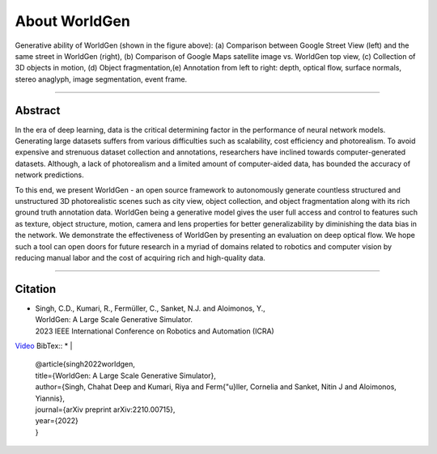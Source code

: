 About WorldGen
====

.. image:: ../images/paper/Banner.png
  :width: 75%
  :alt: WorldGen Banner Image
  :align: center

Generative ability of WorldGen (shown in the figure above): (a) Comparison between Google Street View (left) and the same street in WorldGen (right), (b) Comparison of Google Maps satellite image vs. WorldGen top view, (c) Collection of 3D objects in motion, (d) Object fragmentation,(e) Annotation from left to right: depth, optical flow, surface normals, stereo anaglyph, image segmentation, event frame.

----

Abstract
----

In the era of deep learning, data is the critical determining factor in the performance of neural network models. Generating large datasets suffers from various difficulties such as scalability, cost efficiency and photorealism. To avoid expensive and strenuous dataset collection and annotations, researchers have inclined towards computer-generated datasets. Although, a lack of photorealism and a limited amount of computer-aided data, has bounded the accuracy of network predictions.

To this end, we present WorldGen - an open source framework to autonomously generate countless structured and unstructured 3D photorealistic scenes such as city view, object collection, and object fragmentation along with its rich ground truth annotation data. WorldGen being a generative model gives the user full access and control to features such as texture, object structure, motion, camera and lens properties for better generalizability by diminishing the data bias in the network. We demonstrate the effectiveness of WorldGen by presenting an evaluation on deep optical flow. We hope such a tool can open doors for future research in a myriad of domains related to robotics and computer vision by reducing manual labor and the cost of acquiring rich and high-quality data.


----

Citation
----

.. image:: ../images/paper/paper_thumb.png
  :width: 15%
  :alt: Paper Thumbnail

* | Singh, C.D., Kumari, R., Fermüller, C., Sanket, N.J. and Aloimonos, Y., 
  | WorldGen: A Large Scale Generative Simulator. 
  | 2023 IEEE International Conference on Robotics and Automation (ICRA)
`Video <https://www.youtube.com/watch?v=IOz8-KL900A&pp=ygUPd29ybGRnZW4gcHJndW1k>`__
BibTex::
* | 
  | @article{singh2022worldgen,
  | title={WorldGen: A Large Scale Generative Simulator},
  | author={Singh, Chahat Deep and Kumari, Riya and Ferm{\"u}ller, Cornelia and Sanket, Nitin J and Aloimonos, Yiannis},
  | journal={arXiv preprint arXiv:2210.00715},
  | year={2022}
  | }
